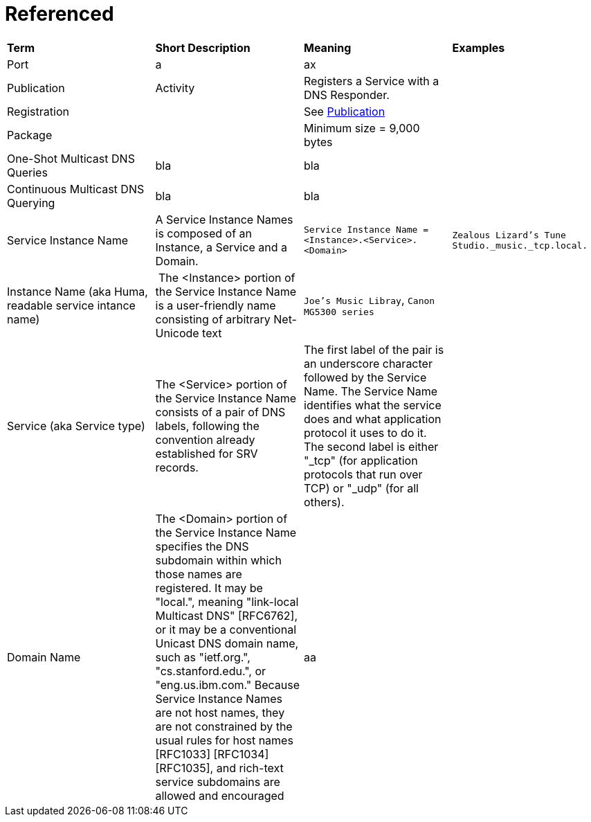 = Referenced

[.small]
[width="100%",cols="25%,25%,25%,25%",]
|===
|*Term* 
|*Short Description* 
|*Meaning*
|*Examples*

| [[port, Port]] Port 
| a 
| ax
|

| [[publication,Publication]] Publication  
| Activity
| Registers a Service with a DNS Responder.
|

| Registration
|
| See <<publication>>
|

| Package
|
| Minimum size = 9,000 bytes
|

| ((One-Shot Multicast DNS Queries))
| bla
| bla
|

| ((Continuous Multicast DNS Querying))
| bla
| bla
|

| [[service-instance-name, Service Instance Name]] Service Instance Name
| A Service Instance Names is composed of an Instance, a Service and a Domain.
| `Service Instance Name = <Instance>.<Service>.<Domain>`
| `Zealous Lizard's Tune Studio._music._tcp.local.`

| Instance Name (aka Huma, readable service intance name)
| The <Instance> portion of the Service Instance Name is a user-friendly name consisting of arbitrary Net-Unicode text
| `Joe's Music Libray`, `Canon MG5300 series`
|

| Service (aka Service type)
| The <Service> portion of the Service Instance Name consists of a pair
of DNS labels, following the convention already established for SRV
records.
| The first label of the pair is an underscore
character followed by the Service Name.  The Service Name
identifies what the service does and what application protocol it
uses to do it.  The second label is either "_tcp" (for application
protocols that run over TCP) or "_udp" (for all others).
|

| Domain Name
|  The <Domain> portion of the Service Instance Name specifies the DNS
subdomain within which those names are registered.  It may be
"local.", meaning "link-local Multicast DNS" [RFC6762], or it may be
a conventional Unicast DNS domain name, such as "ietf.org.",
"cs.stanford.edu.", or "eng.us.ibm.com."  Because Service Instance
Names are not host names, they are not constrained by the usual rules
for host names [RFC1033] [RFC1034] [RFC1035], and rich-text service
subdomains are allowed and encouraged
| aa
|

| [[service-type, Service Type]] Service Type 
|
| bla
\

|===